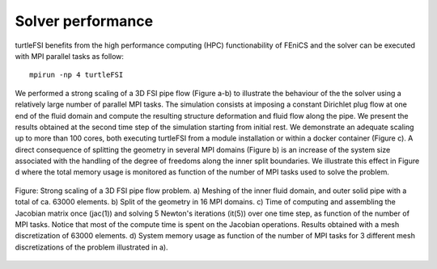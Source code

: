.. title:: Solver verification and performance

.. _verif_perf:

==================
Solver performance
==================

turtleFSI benefits from the high performance computing (HPC) functionability
of FEniCS and the solver can be executed with MPI parallel tasks as follow::

 mpirun -np 4 turtleFSI

We performed a strong scaling of a 3D FSI pipe flow (Figure a-b) to illustrate the behaviour of the
the solver using a relatively large number of parallel MPI tasks. The simulation consists at imposing
a constant Dirichlet plug flow at one end of the fluid domain and compute the resulting structure
deformation and fluid flow along the pipe. We present the results obtained at the second time step
of the simulation starting from initial rest.
We demonstrate an adequate scaling up to more than 100 cores, both executing
turtleFSI from a module installation or within a docker container (Figure c).
A direct consequence of splitting the geometry in several MPI domains (Figure b) is an increase of
the system size associated with the handling of the degree of freedoms along the
inner split boundaries. We illustrate this effect in Figure d where the total memory usage
is monitored as function of the number of MPI tasks used to solve the problem.


.. figure:: ../../figs/figure_HPC.png
    :width: 600px
    :align: center

    Figure: Strong scaling of a 3D FSI pipe flow problem. a) Meshing of the inner fluid domain,
    and outer solid pipe with a total of ca. 63000 elements. b) Split of the geometry in
    16 MPI domains. c) Time of computing and assembling the Jacobian matrix once (jac(1)) and
    solving 5 Newton's iterations (it(5)) over one time step,
    as function of the number of MPI tasks. Notice that most of the compute time is spent
    on the Jacobian operations. Results obtained with a mesh discretization of 63000 elements.
    d) System memory usage as function of the number of MPI tasks for 3 different mesh discretizations
    of the problem illustrated in a).
